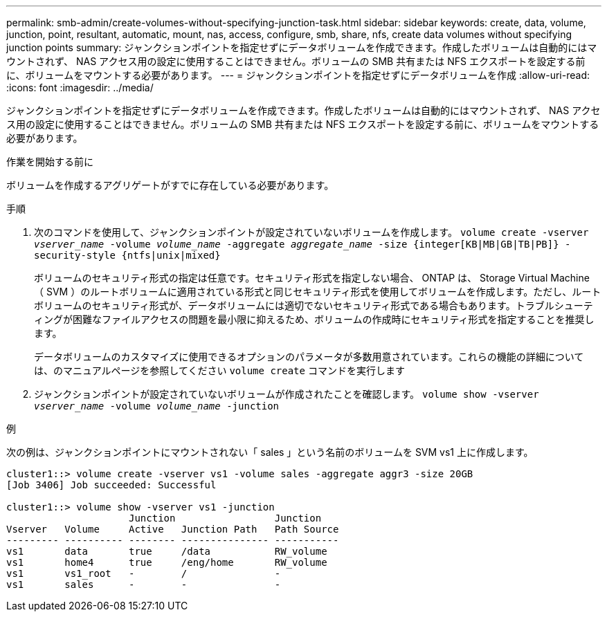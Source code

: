 ---
permalink: smb-admin/create-volumes-without-specifying-junction-task.html 
sidebar: sidebar 
keywords: create, data, volume, junction, point, resultant, automatic, mount, nas, access, configure, smb, share, nfs, create data volumes without specifying junction points 
summary: ジャンクションポイントを指定せずにデータボリュームを作成できます。作成したボリュームは自動的にはマウントされず、 NAS アクセス用の設定に使用することはできません。ボリュームの SMB 共有または NFS エクスポートを設定する前に、ボリュームをマウントする必要があります。 
---
= ジャンクションポイントを指定せずにデータボリュームを作成
:allow-uri-read: 
:icons: font
:imagesdir: ../media/


[role="lead"]
ジャンクションポイントを指定せずにデータボリュームを作成できます。作成したボリュームは自動的にはマウントされず、 NAS アクセス用の設定に使用することはできません。ボリュームの SMB 共有または NFS エクスポートを設定する前に、ボリュームをマウントする必要があります。

.作業を開始する前に
ボリュームを作成するアグリゲートがすでに存在している必要があります。

.手順
. 次のコマンドを使用して、ジャンクションポイントが設定されていないボリュームを作成します。 `volume create -vserver _vserver_name_ -volume _volume_name_ -aggregate _aggregate_name_ -size {integer[KB|MB|GB|TB|PB]} -security-style {ntfs|unix|mixed}`
+
ボリュームのセキュリティ形式の指定は任意です。セキュリティ形式を指定しない場合、 ONTAP は、 Storage Virtual Machine （ SVM ）のルートボリュームに適用されている形式と同じセキュリティ形式を使用してボリュームを作成します。ただし、ルートボリュームのセキュリティ形式が、データボリュームには適切でないセキュリティ形式である場合もあります。トラブルシューティングが困難なファイルアクセスの問題を最小限に抑えるため、ボリュームの作成時にセキュリティ形式を指定することを推奨します。

+
データボリュームのカスタマイズに使用できるオプションのパラメータが多数用意されています。これらの機能の詳細については、のマニュアルページを参照してください `volume create` コマンドを実行します

. ジャンクションポイントが設定されていないボリュームが作成されたことを確認します。 `volume show -vserver _vserver_name_ -volume _volume_name_ -junction`


.例
次の例は、ジャンクションポイントにマウントされない「 sales 」という名前のボリュームを SVM vs1 上に作成します。

[listing]
----
cluster1::> volume create -vserver vs1 -volume sales -aggregate aggr3 -size 20GB
[Job 3406] Job succeeded: Successful

cluster1::> volume show -vserver vs1 -junction
                     Junction                 Junction
Vserver   Volume     Active   Junction Path   Path Source
--------- ---------- -------- --------------- -----------
vs1       data       true     /data           RW_volume
vs1       home4      true     /eng/home       RW_volume
vs1       vs1_root   -        /               -
vs1       sales      -        -               -
----